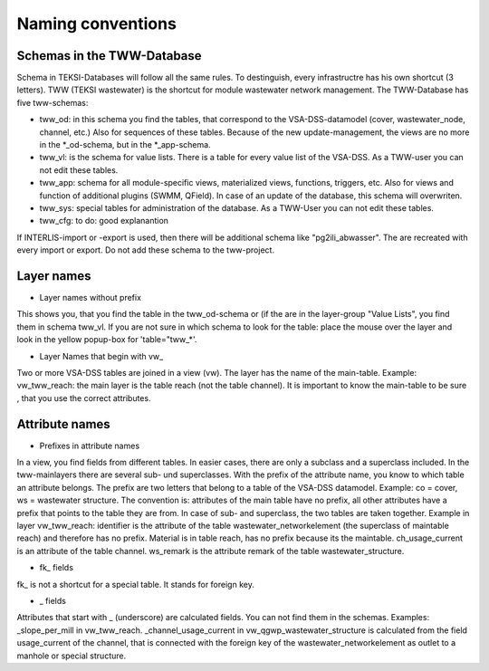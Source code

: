 Naming conventions
==================

Schemas in the TWW-Database
----------------------------
Schema in TEKSI-Databases will follow all the same rules. To destinguish, every infrastructre has his own shortcut (3 letters). TWW (TEKSI wastewater) is the shortcut for module wastewater network management.
The TWW-Database has five tww-schemas:

* tww_od: in this schema you find the tables, that correspond to the VSA-DSS-datamodel (cover, wastewater_node, channel, etc.) Also for sequences of these tables. Because of the new update-management, the views are no more in the *_od-schema, but in the *_app-schema.

* tww_vl: is the schema for value lists. There is a table for every value list of the VSA-DSS. As a TWW-user you can not edit these tables.

* tww_app: schema for all module-specific views, materialized views, functions, triggers, etc. Also for views and function of additional plugins (SWMM, QField). In case of an update of the database, this schema will overwriten.

* tww_sys: special tables for administration of the database. As a TWW-User you can not edit these tables.

* tww_cfg: to do: good explanantion

If INTERLIS-import or -export is used, then there will be additional schema like "pg2ili_abwasser". The are recreated with every import or export. Do not add these schema to the tww-project.


Layer names
-----------

* Layer names without prefix  

This shows you, that you find the table in the tww_od-schema or (if the are in the layer-group "Value Lists", you find them in schema tww_vl.
If you are not sure in which schema to look for the table: place the mouse over the layer and look in the yellow popup-box for 'table="tww_*'.

* Layer Names that begin with vw_

Two or more VSA-DSS tables are joined in a view (vw). The layer has the name of the main-table. Example: vw_tww_reach: the main layer is the table reach (not the table channel).
It is important to know the main-table to be sure , that you use the correct attributes.


Attribute names
---------------

* Prefixes in attribute names

In a view, you find fields from different tables. In easier cases, there are only a subclass and a superclass included. In the tww-mainlayers there are several sub- und superclasses.
With the prefix of the attribute name, you know to which table an attribute belongs. The prefix are two letters that belong to a table of the VSA-DSS datamodel. Example: co = cover, ws = wastewater structure.
The convention is: attributes of the main table have no prefix, all other attributes have a prefix that points to the table they are from. In case of sub- and superclass, the two tables are taken together.
Example in layer vw_tww_reach: identifier is the attribute of the table wastewater_networkelement (the superclass of maintable reach) and therefore has no prefix. Material is in table reach, has no prefix because its the maintable. ch_usage_current is an attribute of the table channel. ws_remark is the attribute remark of the table wastewater_structure.

* fk_ fields

fk_ is not a shortcut for a special table. It stands for foreign key.

* _ fields

Attributes that start with _ (underscore) are calculated fields. You can not find them in the schemas. Examples: _slope_per_mill in vw_tww_reach.
_channel_usage_current in vw_qgwp_wastewater_structure is calculated from the field usage_current of the channel, that is connected with the foreign key of the wastewater_networkelement as outlet to a manhole or special structure.

